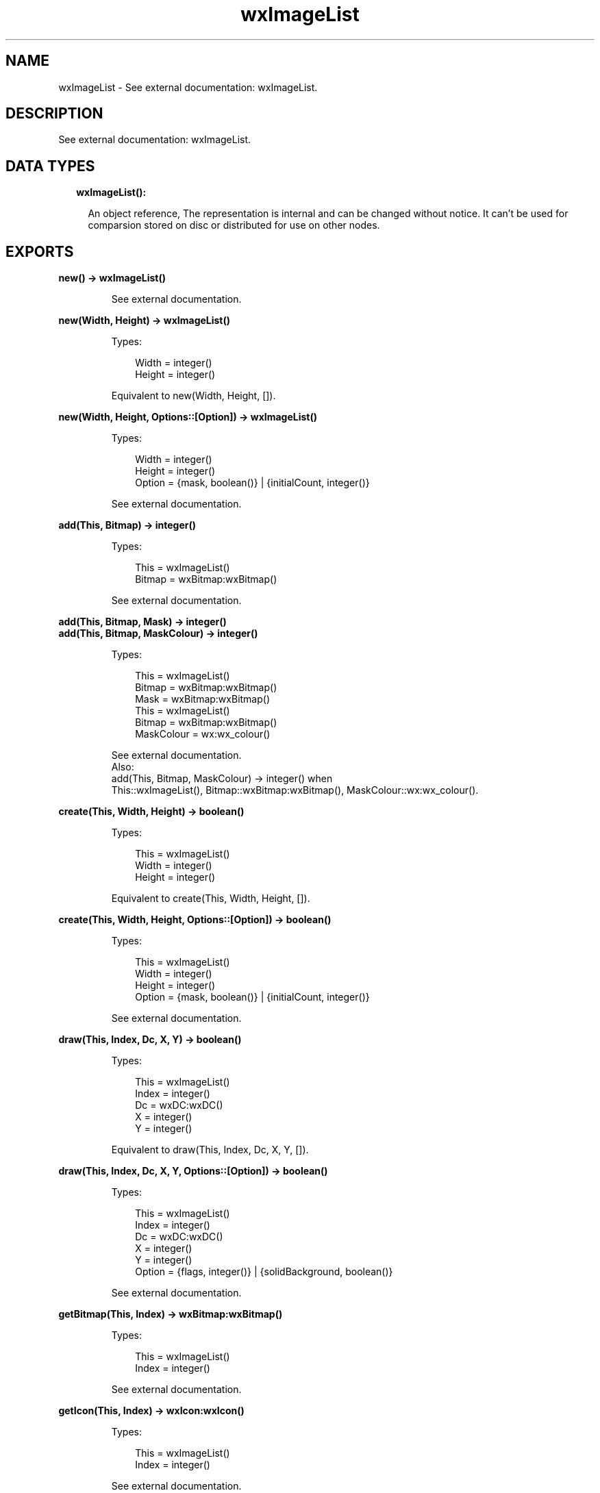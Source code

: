 .TH wxImageList 3 "wx 1.9.1" "" "Erlang Module Definition"
.SH NAME
wxImageList \- See external documentation: wxImageList.
.SH DESCRIPTION
.LP
See external documentation: wxImageList\&.
.SH "DATA TYPES"

.RS 2
.TP 2
.B
wxImageList():

.RS 2
.LP
An object reference, The representation is internal and can be changed without notice\&. It can\&'t be used for comparsion stored on disc or distributed for use on other nodes\&.
.RE
.RE
.SH EXPORTS
.LP
.B
new() -> wxImageList()
.br
.RS
.LP
See external documentation\&.
.RE
.LP
.B
new(Width, Height) -> wxImageList()
.br
.RS
.LP
Types:

.RS 3
Width = integer()
.br
Height = integer()
.br
.RE
.RE
.RS
.LP
Equivalent to new(Width, Height, [])\&.
.RE
.LP
.B
new(Width, Height, Options::[Option]) -> wxImageList()
.br
.RS
.LP
Types:

.RS 3
Width = integer()
.br
Height = integer()
.br
Option = {mask, boolean()} | {initialCount, integer()}
.br
.RE
.RE
.RS
.LP
See external documentation\&.
.RE
.LP
.B
add(This, Bitmap) -> integer()
.br
.RS
.LP
Types:

.RS 3
This = wxImageList()
.br
Bitmap = wxBitmap:wxBitmap()
.br
.RE
.RE
.RS
.LP
See external documentation\&.
.RE
.LP
.B
add(This, Bitmap, Mask) -> integer()
.br
.B
add(This, Bitmap, MaskColour) -> integer()
.br
.RS
.LP
Types:

.RS 3
This = wxImageList()
.br
Bitmap = wxBitmap:wxBitmap()
.br
Mask = wxBitmap:wxBitmap()
.br
This = wxImageList()
.br
Bitmap = wxBitmap:wxBitmap()
.br
MaskColour = wx:wx_colour()
.br
.RE
.RE
.RS
.LP
See external documentation\&. 
.br
Also:
.br
add(This, Bitmap, MaskColour) -> integer() when
.br
This::wxImageList(), Bitmap::wxBitmap:wxBitmap(), MaskColour::wx:wx_colour()\&.
.br

.RE
.LP
.B
create(This, Width, Height) -> boolean()
.br
.RS
.LP
Types:

.RS 3
This = wxImageList()
.br
Width = integer()
.br
Height = integer()
.br
.RE
.RE
.RS
.LP
Equivalent to create(This, Width, Height, [])\&.
.RE
.LP
.B
create(This, Width, Height, Options::[Option]) -> boolean()
.br
.RS
.LP
Types:

.RS 3
This = wxImageList()
.br
Width = integer()
.br
Height = integer()
.br
Option = {mask, boolean()} | {initialCount, integer()}
.br
.RE
.RE
.RS
.LP
See external documentation\&.
.RE
.LP
.B
draw(This, Index, Dc, X, Y) -> boolean()
.br
.RS
.LP
Types:

.RS 3
This = wxImageList()
.br
Index = integer()
.br
Dc = wxDC:wxDC()
.br
X = integer()
.br
Y = integer()
.br
.RE
.RE
.RS
.LP
Equivalent to draw(This, Index, Dc, X, Y, [])\&.
.RE
.LP
.B
draw(This, Index, Dc, X, Y, Options::[Option]) -> boolean()
.br
.RS
.LP
Types:

.RS 3
This = wxImageList()
.br
Index = integer()
.br
Dc = wxDC:wxDC()
.br
X = integer()
.br
Y = integer()
.br
Option = {flags, integer()} | {solidBackground, boolean()}
.br
.RE
.RE
.RS
.LP
See external documentation\&.
.RE
.LP
.B
getBitmap(This, Index) -> wxBitmap:wxBitmap()
.br
.RS
.LP
Types:

.RS 3
This = wxImageList()
.br
Index = integer()
.br
.RE
.RE
.RS
.LP
See external documentation\&.
.RE
.LP
.B
getIcon(This, Index) -> wxIcon:wxIcon()
.br
.RS
.LP
Types:

.RS 3
This = wxImageList()
.br
Index = integer()
.br
.RE
.RE
.RS
.LP
See external documentation\&.
.RE
.LP
.B
getImageCount(This) -> integer()
.br
.RS
.LP
Types:

.RS 3
This = wxImageList()
.br
.RE
.RE
.RS
.LP
See external documentation\&.
.RE
.LP
.B
getSize(This, Index) -> Result
.br
.RS
.LP
Types:

.RS 3
Result = {Res::boolean(), Width::integer(), Height::integer()}
.br
This = wxImageList()
.br
Index = integer()
.br
.RE
.RE
.RS
.LP
See external documentation\&.
.RE
.LP
.B
remove(This, Index) -> boolean()
.br
.RS
.LP
Types:

.RS 3
This = wxImageList()
.br
Index = integer()
.br
.RE
.RE
.RS
.LP
See external documentation\&.
.RE
.LP
.B
removeAll(This) -> boolean()
.br
.RS
.LP
Types:

.RS 3
This = wxImageList()
.br
.RE
.RE
.RS
.LP
See external documentation\&.
.RE
.LP
.B
replace(This, Index, Bitmap) -> boolean()
.br
.RS
.LP
Types:

.RS 3
This = wxImageList()
.br
Index = integer()
.br
Bitmap = wxBitmap:wxBitmap()
.br
.RE
.RE
.RS
.LP
See external documentation\&.
.RE
.LP
.B
replace(This, Index, Bitmap, Mask) -> boolean()
.br
.RS
.LP
Types:

.RS 3
This = wxImageList()
.br
Index = integer()
.br
Bitmap = wxBitmap:wxBitmap()
.br
Mask = wxBitmap:wxBitmap()
.br
.RE
.RE
.RS
.LP
See external documentation\&.
.RE
.LP
.B
destroy(This::wxImageList()) -> ok
.br
.RS
.LP
Destroys this object, do not use object again
.RE
.SH AUTHORS
.LP

.I
<>